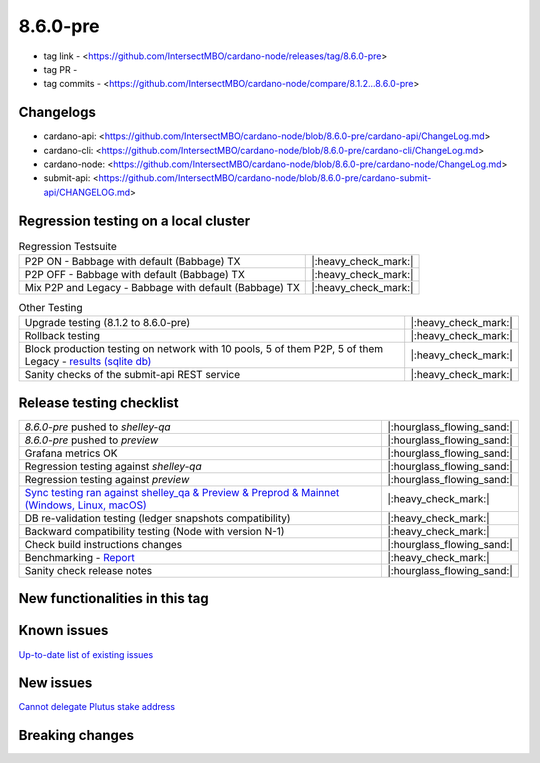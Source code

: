 8.6.0-pre
=========

* tag link - <https://github.com/IntersectMBO/cardano-node/releases/tag/8.6.0-pre>
* tag PR -
* tag commits - <https://github.com/IntersectMBO/cardano-node/compare/8.1.2...8.6.0-pre>


Changelogs
----------

* cardano-api: <https://github.com/IntersectMBO/cardano-node/blob/8.6.0-pre/cardano-api/ChangeLog.md>
* cardano-cli: <https://github.com/IntersectMBO/cardano-node/blob/8.6.0-pre/cardano-cli/ChangeLog.md>
* cardano-node: <https://github.com/IntersectMBO/cardano-node/blob/8.6.0-pre/cardano-node/ChangeLog.md>
* submit-api: <https://github.com/IntersectMBO/cardano-node/blob/8.6.0-pre/cardano-submit-api/CHANGELOG.md>


Regression testing on a local cluster
-------------------------------------

.. list-table:: Regression Testsuite
   :header-rows: 0

   * - P2P ON - Babbage with default (Babbage) TX
     - |:heavy_check_mark:|
   * - P2P OFF - Babbage with default (Babbage) TX
     - |:heavy_check_mark:|
   * - Mix P2P and Legacy - Babbage with default (Babbage) TX
     - |:heavy_check_mark:|

.. list-table:: Other Testing
   :header-rows: 0

   * - Upgrade testing (8.1.2 to 8.6.0-pre)
     - |:heavy_check_mark:|
   * - Rollback testing
     - |:heavy_check_mark:|
   * - Block production testing on network with 10 pools, 5 of them P2P, 5 of them Legacy - `results (sqlite db) <https://cardano-tests-reports-3-74-115-22.nip.io/data/block_production_10pools.db>`__
     - |:heavy_check_mark:|
   * - Sanity checks of the submit-api REST service
     - |:heavy_check_mark:|


Release testing checklist
-------------------------

.. list-table::
   :header-rows: 0

   * - `8.6.0-pre` pushed to `shelley-qa`
     - |:hourglass_flowing_sand:|
   * - `8.6.0-pre` pushed to `preview`
     - |:hourglass_flowing_sand:|
   * - Grafana metrics OK
     - |:hourglass_flowing_sand:|
   * - Regression testing against `shelley-qa`
     - |:hourglass_flowing_sand:|
   * - Regression testing against `preview`
     - |:hourglass_flowing_sand:|
   * - `Sync testing ran against shelley_qa & Preview & Preprod & Mainnet (Windows, Linux, macOS) <https://tests.cardano.intersectmbo.org/test_results/sync_tests.html>`__
     - |:heavy_check_mark:|
   * - DB re-validation testing (ledger snapshots compatibility)
     - |:heavy_check_mark:|
   * - Backward compatibility testing (Node with version N-1)
     - |:heavy_check_mark:|
   * - Check build instructions changes
     - |:hourglass_flowing_sand:|
   * - Benchmarking - `Report <https://input-output-rnd.slack.com/files/U03A639T0DN/F065PQ06XRN/8.6.0_8.1.2_8.5.0_8.6.0.value-only.pdf>`__
     - |:heavy_check_mark:|
   * - Sanity check release notes
     - |:hourglass_flowing_sand:|


New functionalities in this tag
-------------------------------


Known issues
------------

`Up-to-date list of existing issues <https://github.com/IntersectMBO/cardano-node/issues?q=label%3A8.0.0+is%3Aopen>`__


New issues
----------

`Cannot delegate Plutus stake address <https://github.com/IntersectMBO/cardano-cli/issues/297>`__


Breaking changes
----------------
